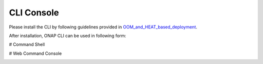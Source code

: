 .. This work is licensed under a Creative Commons Attribution 4.0 International License.
.. http://creativecommons.org/licenses/by/4.0
.. Copyright 2017 Huawei Technologies Co., Ltd.

.. _console:

CLI Console
===========

Please install the CLI by following guidelines provided in OOM_and_HEAT_based_deployment_.

.. _OOM_and_HEAT_based_deployment : OOM_and_HEAT_based_deployment.rst

After installation, ONAP CLI can be used in following form:

# Command Shell

|image4|

.. |image4| image:: images/portal-cli-shell.png
   :height: 600px
   :width: 800px

# Web Command Console

|image5|

.. |image5| image:: images/portal-cli-web-con.png
   :height: 600px
   :width: 800px